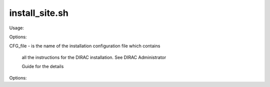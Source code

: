 ======================
install_site.sh
======================

Usage::

Options::

CFG_file - is the name of the installation configuration file which contains

           all the instructions for the DIRAC installation. See DIRAC Administrator 

           Guide for the details

Options::

